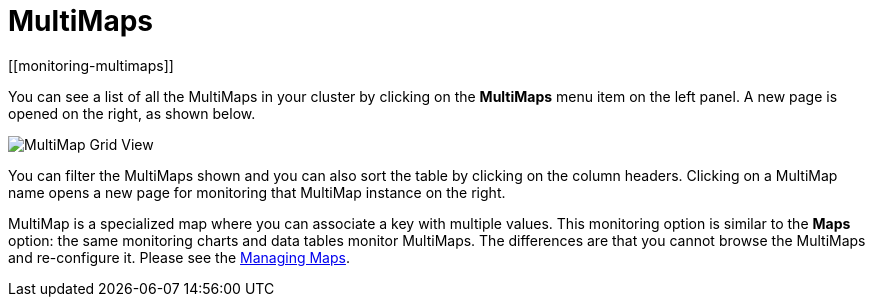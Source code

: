 = MultiMaps
[[monitoring-multimaps]]

You can see a list of all the MultiMaps in your cluster by clicking
on the **MultiMaps** menu item on the left panel. A new
page is opened on the right, as shown below.

image:ROOT:MultiMapGridView.png[MultiMap Grid View]

You can filter the MultiMaps shown and you can also sort the
table by clicking on the column headers. Clicking on
a MultiMap name opens a new page for monitoring that
MultiMap instance on the right.

MultiMap is a specialized map where you can associate a key
with multiple values. [[multimap-statistics]]This monitoring option is similar to the
**Maps** option: the same monitoring charts and data tables monitor
MultiMaps. The differences are that you cannot browse the MultiMaps
and re-configure it. Please see the <<managing-maps, Managing Maps>>.
